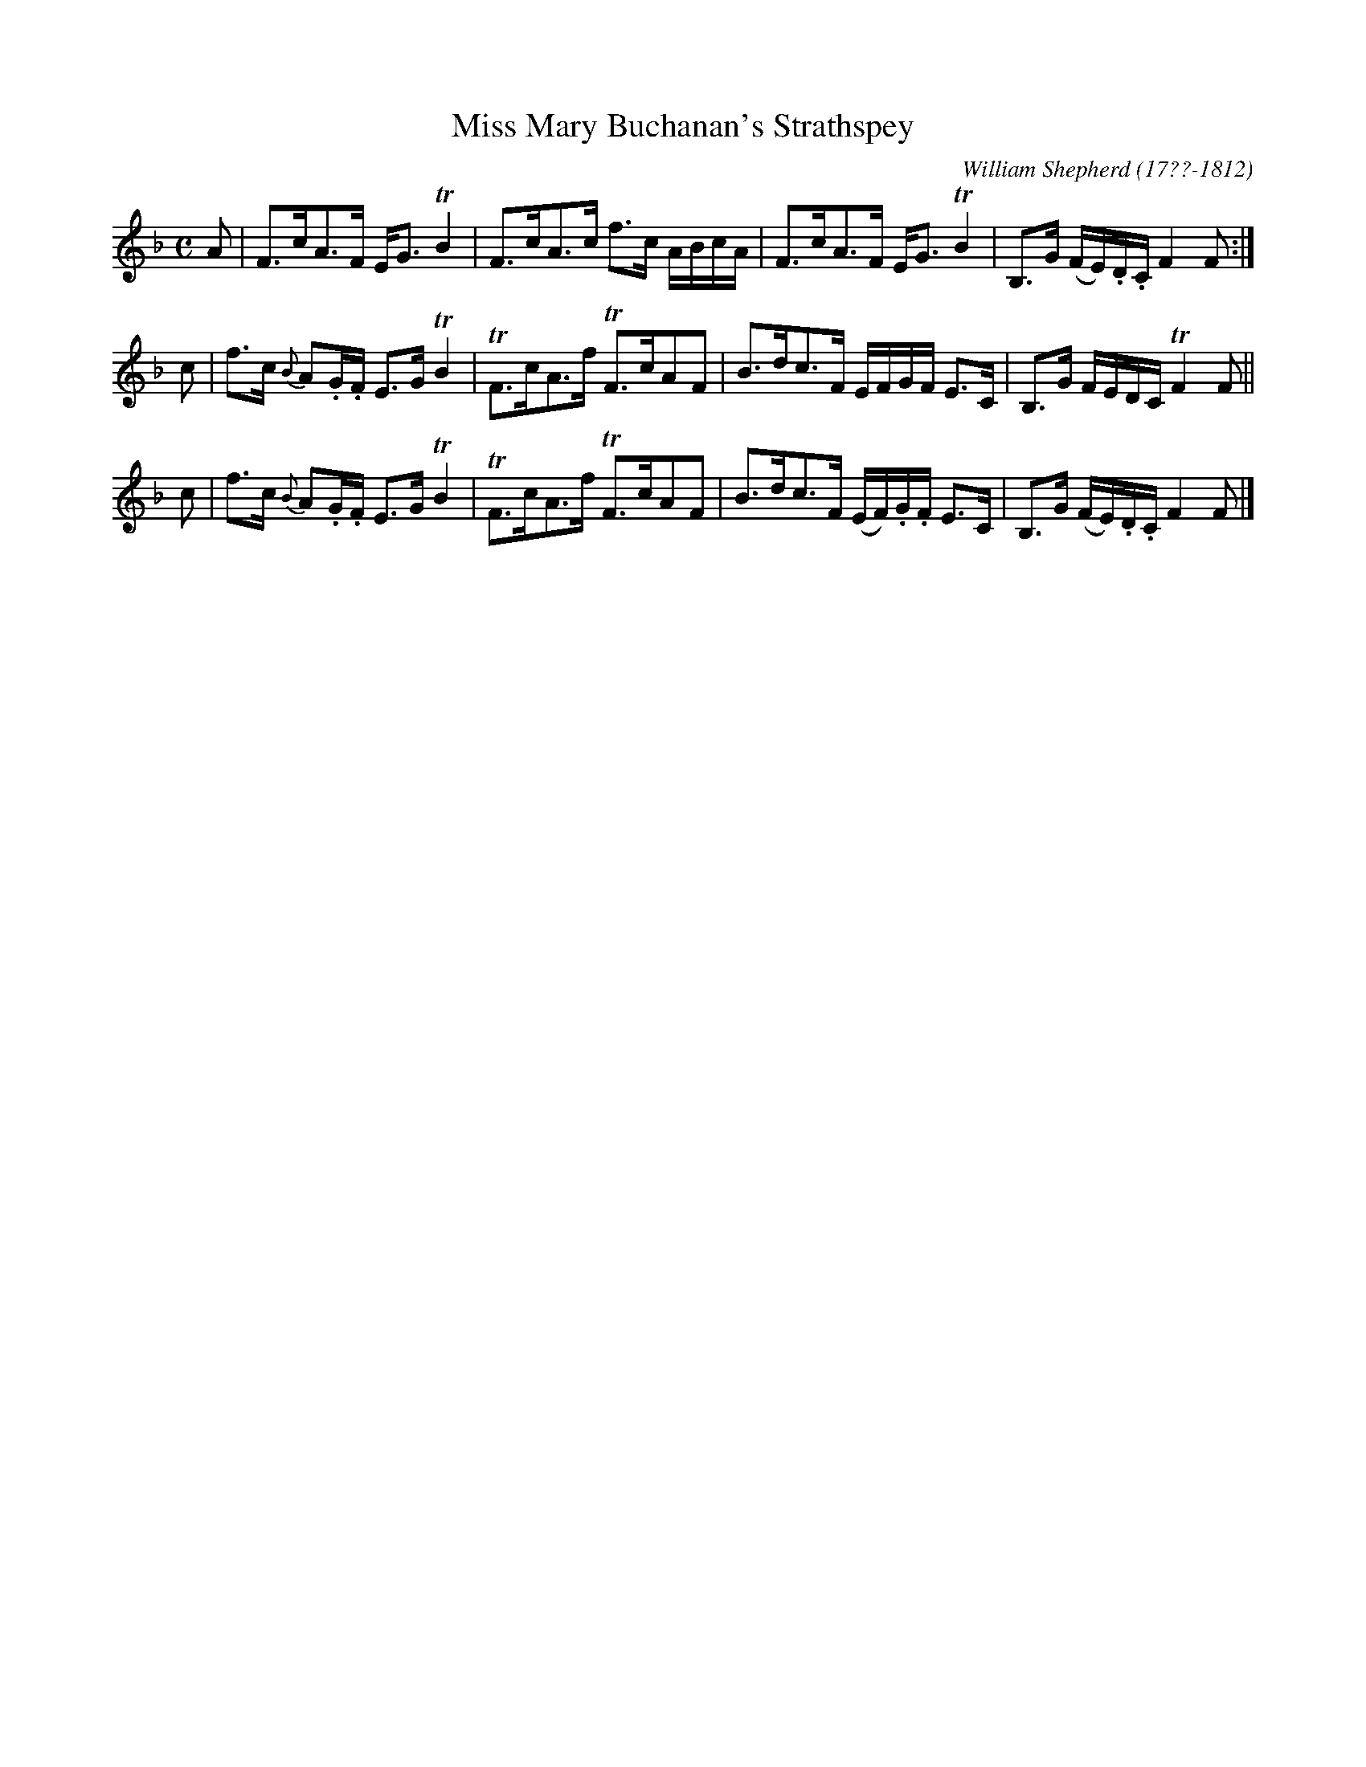 X: 184
T: Miss Mary Buchanan's Strathspey
R: strathspey
B: William Shepherd "2nd Collection" 1800 p.18 #4
F: http://imslp.org/wiki/File:PMLP73094-Shepherd_Collections_HMT.pdf
C: William Shepherd (17??-1812)
Z: 2012 John Chambers <jc:trillian.mit.edu>
M: C
L: 1/16
K: F
A2 |\
F3cA3F EG3 TB4 | F3cA3c f3c ABcA |\
F3cA3F EG3 TB4 | B,3G (FE).D.C F4 F2 :|
c2 |\
f3c {B}A2.G.F E3G TB4 | TF3cA3f TF3cA2F2 |\
B3dc3F EFGF E3C | B,3G FEDC TF4 F2 ||
c2 |\
f3c {B}A2.G.F E3G TB4 | TF3cA3f TF3cA2F2 |\
B3dc3F (EF).G.F E3C | B,3G (FE).D.C F4 F2 |]
